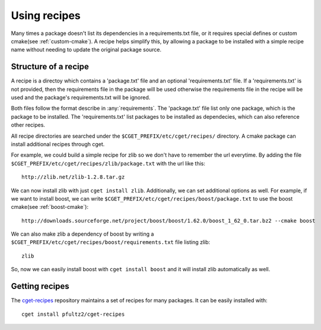 =============
Using recipes
=============

Many times a package doesn't list its dependencies in a requirements.txt file, or it requires special defines or custom cmake(see :ref:`custom-cmake`). A recipe helps simplify this, by allowing a package to be installed with a simple recipe name without needing to update the original package source. 

---------------------
Structure of a recipe
---------------------

A recipe is a directoy which contains a 'package.txt' file and an optional 'requirements.txt' file. If a 'requirements.txt' is not provided, then the requirements file in the package will be used otherwise the requirements file in the recipe will be used and the package's requirements.txt will be ignored.

Both files follow the format describe in :any:`requirements`. The 'package.txt' file list only one package, which is the package to be installed. The 'requirements.txt' list packages to be installed as dependecies, which can also reference other recipes. 

All recipe directories are searched under the ``$CGET_PREFIX/etc/cget/recipes/`` directory. A cmake package can install additional recipes through cget. 

For example, we could build a simple recipe for zlib so we don't have to remember the url everytime. By adding the file ``$CGET_PREFIX/etc/cget/recipes/zlib/package.txt`` with the url like this::

    http://zlib.net/zlib-1.2.8.tar.gz

We can now install zlib with just ``cget install zlib``. Additionally, we can set additional options as well. For example, if we want to install boost, we can write ``$CGET_PREFIX/etc/cget/recipes/boost/package.txt`` to use the boost cmake(see :ref:`boost-cmake`)::

    http://downloads.sourceforge.net/project/boost/boost/1.62.0/boost_1_62_0.tar.bz2 --cmake boost   

We can also make zlib a dependency of boost by writing a ``$CGET_PREFIX/etc/cget/recipes/boost/requirements.txt`` file listing zlib::

    zlib

So, now we can easily install boost with ``cget install boost`` and it will install zlib automatically as well.

---------------
Getting recipes
---------------

The `cget-recipes <https://github.com/pfultz2/cget-recipes>`_ repository maintains a set of recipes for many packages. It can be easily installed with::

    cget install pfultz2/cget-recipes


